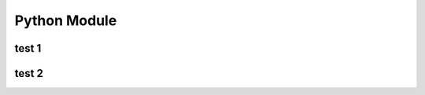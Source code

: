 
Python Module
====================


test 1
-------------------



test 2
-------------------